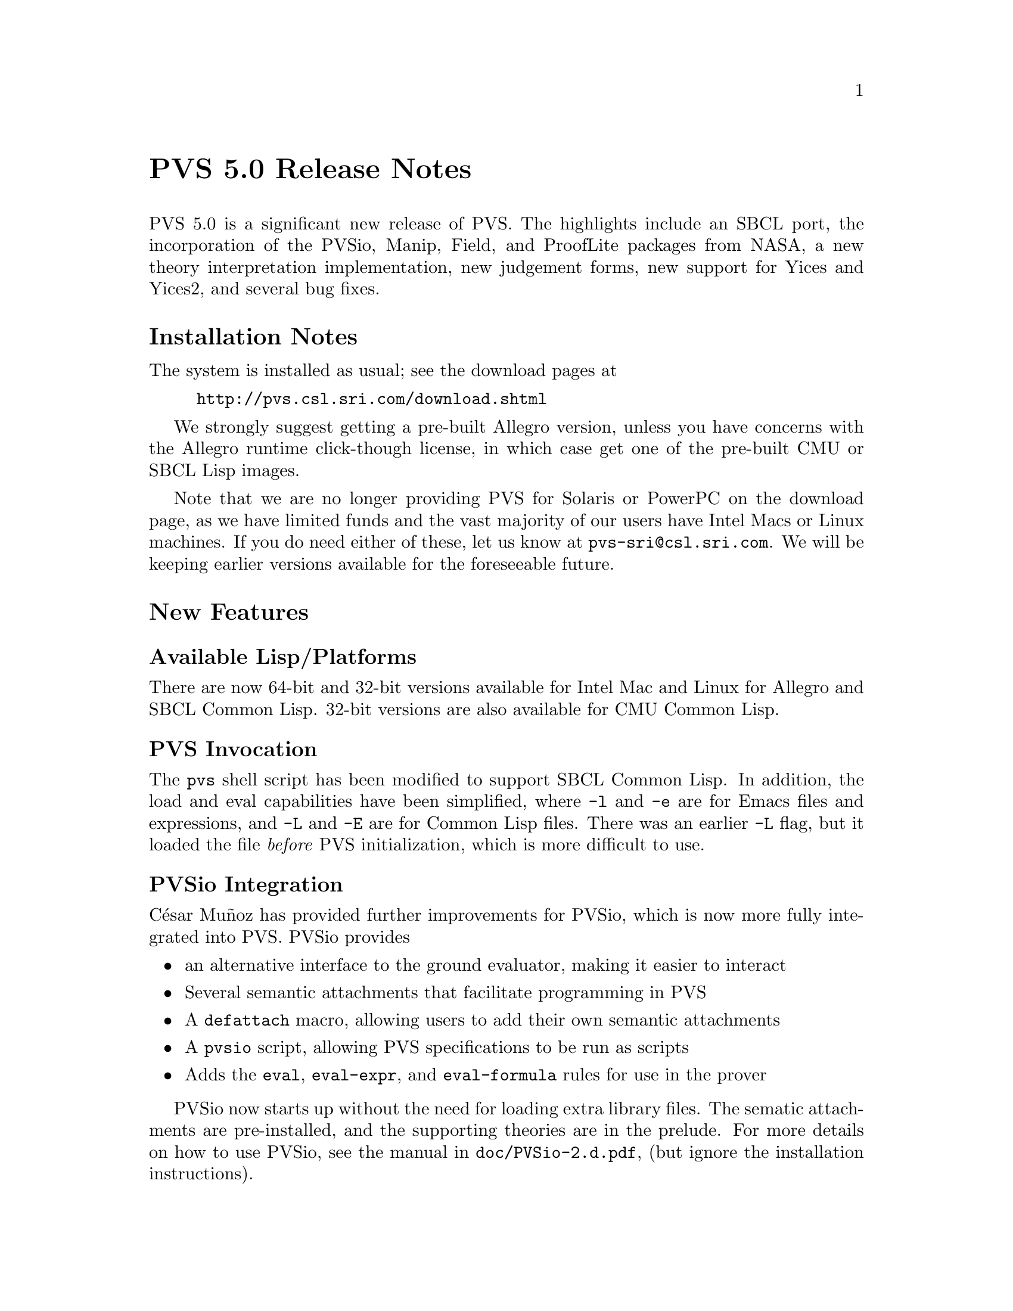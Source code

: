 @node PVS 5.0 Release Notes
@unnumbered PVS 5.0 Release Notes

PVS 5.0 is a significant new release of PVS.  The highlights include an
SBCL port, the incorporation of the PVSio, Manip, Field, and ProofLite
packages from NASA, a new theory interpretation implementation, new
judgement forms, new support for Yices and Yices2, and several bug fixes.

@ifnottex
@menu
* 5.0 Installation Notes::
* 5.0 New Features::
* 5.0 Incompatibilities::
@end menu
@end ifnottex

@node    5.0 Installation Notes
@section Installation Notes

The system is installed as usual; see the download pages at
@example
@url{http://pvs.csl.sri.com/download.shtml}
@end example
We strongly suggest getting a pre-built Allegro version, unless you have
concerns with the Allegro runtime click-though license, in which case get
one of the pre-built CMU or SBCL Lisp images.

Note that we are no longer providing PVS for Solaris or PowerPC on the
download page, as we have limited funds and the vast majority of our users
have Intel Macs or Linux machines.  If you do need either of these, let us
know at @email{pvs-sri@@csl.sri.com}.  We will be keeping earlier versions
available for the foreseeable future.

@node    5.0 New Features
@section New Features

@menu
* Available Lisp/Platforms::
* PVS Invocation::
* PVSio Integration::
* Manip and Field::
* ProofLite::
* Theory Interpretations::
* Expression Judgements::
* Yices Enhancements::
* PVS Libraries Speedbar::
@end menu

@node Available Lisp/Platforms
@subsection Available Lisp/Platforms
There are now 64-bit and 32-bit versions available for Intel Mac and Linux for
Allegro and SBCL Common Lisp.  32-bit versions are also available for
CMU Common Lisp.

@node PVS Invocation
@subsection PVS Invocation
The @code{pvs} shell script has been modified to support SBCL Common Lisp.
In addition, the load and eval capabilities have been simplified, where
@code{-l} and @code{-e} are for Emacs files and expressions, and @code{-L}
and @code{-E} are for Common Lisp files.  There was an earlier @code{-L}
flag, but it loaded the file @emph{before} PVS initialization, which is
more difficult to use.

@node PVSio Integration
@subsection PVSio Integration
C@'esar Mu@~noz has provided further improvements for PVSio, which is now
more fully integrated into PVS.  PVSio provides
@itemize
@item
an alternative interface to the ground evaluator, making it easier to interact
@item
Several semantic attachments that facilitate programming in PVS
@item
A @code{defattach} macro, allowing users to add their own semantic attachments
@item
A @code{pvsio} script, allowing PVS specifications to be run as scripts
@item
Adds the @code{eval}, @code{eval-expr}, and @code{eval-formula} rules for
use in the prover
@end itemize
PVSio now starts up without the need for loading extra library files.  The
sematic attachments are pre-installed, and the supporting theories are in
the prelude.  For more details on how to use PVSio, see the manual in
@code{doc/PVSio-2.d.pdf}, (but ignore the installation instructions).

@node Manip and Field
@subsection Manip and Field
The NASA Manip and Field packages have similarly been integrated, and
improved by their authors.  The Manip package provides many features,
including Emacs extensions, many new proof strategies, and a pattern
matching facility that allows reference to subterms during proof.  For
more details, see @code{doc/manip-guide.pdf} (but ignore the install
instructions).

The Field package builds on Manip, and adds several prover commands making
it easier to reason about nonlinear formulas. See
@code{doc/extrategies.pdf} for details.

@node ProofLite
@subsection ProofLite
C@'esar Mu@~noz has also provided his ProofLite extension as part of PVS.
This allows proofs to be included directly in PVS specifications and run
from them, allowing for a literate programming style of specification.
See @code{doc/ProofLite-4.2.pdf} for details.

@node Theory Interpretations
@subsection Theory Interpretations
Theory interpretations have been significantly modified.  Previously a
theory declaration would generate a separate theory.  This caused all
kinds of problems, as it couldn't reference any declarations from the
referencing theory.  In some cases this could be handled by splitting
theories into pieces, but even this doesn't always work.

In the new treatment, theory declarations are simply expanded in place,
with the theory declaration id prepended to the included theory
declarations.  This solves the problem with declaration references, but
introduces new issues.  First, since the expanded theory declaration may
itself have theory declarations, names have been extended to include any
number of periods, e.g., @code{th1.th2.th3.d}.  In general, these are only
needed to disambiguate, and even then a suffix of the full name usually
suffices.

The @code{prettyprint-theory-instance} is no longer meaningful, simply use
@code{M-x prettyprint-expanded} to see the included declarations.

@node Expression Judgements
@subsection Expression Judgements
A new Judgement form is available.  This is still in the experimental
stage, but we welcome any feedback.  The judgement has the form of a
subtype judgement, but with a preceding @code{FORALL} that gives the types
of the variables, as well as making the parsing unambiguous.  Within the
forall, any expression is allowed.  For example,
@example
 judgement forall (x: real) = x*x has_type nnreal
 f: [nnreal -> real]
 foo: formula forall (y: real): f(f((y - 100) * (y - 100)) * f((y - 100) * (y - 100))) = 2
@end example
Without the judgement, @code{foo} generates 2 TCCs; with the judgement,
none are generated for @code{foo}, just the one for the judgement itself,
which is much simpler to understand.  Note that the judgement mechanism
has to be fast, and not itself generate proof obligations, so the matches
are purely syntactic.  Thus `(x - 1) * (-1 + x)` will still generate a
TCC.

@node Yices Enhancements
@subsection Yices Enhancements

In addition to improvements to the @code{yices} and
@code{yices-with-rewrites} rules, there is now support for yices2.
Note that to use these commands you must install Yices or Yices2 from
@url{yices.csl.sri.com}, and make certain yices is in your PATH before
invoking PVS.

@node PVS Libraries Speedbar
@subsection PVS Libraries Speedbar
A simple Emacs speedbar extension is now available.  This makes browsing
libraries easier, as it lists all directories on the
@code{PVS_LIBRARY_PATH} as well as the built-in libraries in the
PVS @code{lib} subdirectory.  This is invoked with @code{M-x
pvs-speedbar-browser}, and clicking on a given library shows the
specification files within; clicking on one of them brings it up in an
Emacs buffer.  In the future we plan to include declaration lists within
the speedbar display.

@node    5.0 Incompatibilities
@section Incompatibilities

The changes lead to some incompatibilities, primarily in the proofs.
This is due to a number of factors:
@itemize
@item
A bug was fixed in the @code{lift-if} rule that could potentially lead to
unsoundness.  The fix means that the rule is no longer as aggressive, so
proofs may need to be repaired.  This is especially true for proofs with
sequences of @code{lift-ifs}.
@item
Some bugs were fixed in which TCCs were missing.
@item
In general, judgement processing has been improved.  Though this is almost
always better for new proofs, it does tend to cause older proofs to fail,
because the proof trees differ.
@item
Any reliance on NASA libraries is obviously different now that the NASA
extensions are integrated into PVS.  In practice, this has been relatively
painless.
@end itemize
